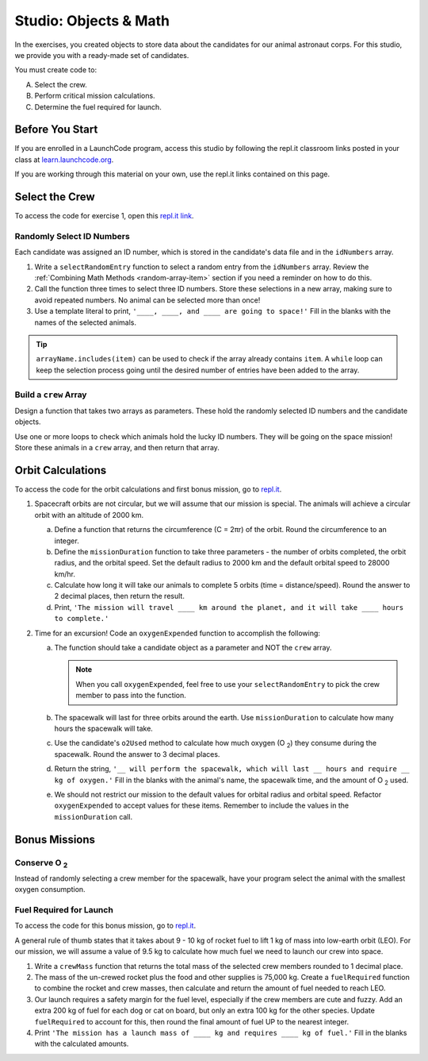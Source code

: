 Studio: Objects & Math
=======================

In the exercises, you created objects to store data about the candidates for
our animal astronaut corps. For this studio, we provide you with a ready-made
set of candidates.

You must create code to:

A. Select the crew.
B. Perform critical mission calculations.
C. Determine the fuel required for launch.

Before You Start
-----------------

If you are enrolled in a LaunchCode program, access this studio by following
the repl.it classroom links posted in your class at
`learn.launchcode.org <https://learn.launchcode.org/>`__.

If you are working through this material on your own, use the repl.it links
contained on this page.

Select the Crew
----------------

To access the code for exercise 1, open this `repl.it link <https://repl.it/@launchcode/ObjectsStudio01>`__.

Randomly Select ID Numbers
^^^^^^^^^^^^^^^^^^^^^^^^^^^

Each candidate was assigned an ID number, which is stored in the candidate's
data file and in the ``idNumbers`` array.

#. Write a ``selectRandomEntry`` function to select a random entry from the
   ``idNumbers`` array. Review the
   :ref:`Combining Math Methods <random-array-item>` section if you need a
   reminder on how to do this.
#. Call the function three times to select three ID numbers. Store these
   selections in a new array, making sure to avoid repeated numbers. No animal
   can be selected more than once!
#. Use a template literal to print, ``'____, ____, and ____ are going to
   space!'`` Fill in the blanks with the names of the selected animals.

.. admonition:: Tip

   ``arrayName.includes(item)`` can be used to check if the array already contains
   ``item``. A ``while`` loop can keep the selection process going until the
   desired number of entries have been added to the array.

Build a ``crew`` Array
^^^^^^^^^^^^^^^^^^^^^^^

Design a function that takes two arrays as parameters. These hold the randomly
selected ID numbers and the candidate objects.

Use one or more loops to check which animals hold the lucky ID numbers. They
will be going on the space mission! Store these animals in a ``crew`` array,
and then return that array.

Orbit Calculations
-------------------

To access the code for the orbit calculations and first bonus mission, go to
`repl.it <https://repl.it/@launchcode/ObjectsStudio02>`__.

#. Spacecraft orbits are not circular, but we will assume that our mission is
   special. The animals will achieve a circular orbit with an altitude of
   2000 km.

   a. Define a function that returns the circumference (C = 2πr) of the orbit.
      Round the circumference to an integer.
   b. Define the ``missionDuration`` function to take three parameters - the
      number of orbits completed, the orbit radius, and the orbital speed. Set
      the default radius to 2000 km and the default orbital speed to
      28000 km/hr.
   c. Calculate how long it will take our animals to complete 5 orbits (time =
      distance/speed). Round the answer to 2 decimal places, then return the
      result.
   d. Print, ``'The mission will travel ____ km around the planet, and it will
      take ____ hours to complete.'``

#. Time for an excursion! Code an ``oxygenExpended`` function to accomplish the
   following:

   a. The function should take a candidate object as a parameter and NOT the
      ``crew`` array.

      .. admonition:: Note

         When you call ``oxygenExpended``, feel free to use your
         ``selectRandomEntry`` to pick the crew member to pass into the
         function.

   b. The spacewalk will last for three orbits around the earth. Use
      ``missionDuration`` to calculate how many hours the spacewalk will take.
   c. Use the candidate's ``o2Used`` method to calculate how much oxygen (O :sub:`2`)
      they consume during the spacewalk. Round the answer to 3 decimal places.
   d. Return the string, ``'__ will perform the spacewalk, which will last __
      hours and require __ kg of oxygen.'`` Fill in the blanks with the
      animal's name, the spacewalk time, and the amount of O :sub:`2` used.
   e. We should not restrict our mission to the default values for orbital
      radius and orbital speed. Refactor ``oxygenExpended`` to accept values
      for these items. Remember to include the values in the
      ``missionDuration`` call.

Bonus Missions
---------------

Conserve O :sub:`2`
^^^^^^^^^^^^^^^^^^^

Instead of randomly selecting a crew member for the spacewalk, have your
program select the animal with the smallest oxygen consumption.

Fuel Required for Launch
^^^^^^^^^^^^^^^^^^^^^^^^^

To access the code for this bonus mission, go to
`repl.it <https://repl.it/@launchcode/ObjectsStudio03>`__.

A general rule of thumb states that it takes about 9 - 10 kg of rocket
fuel to lift 1 kg of mass into low-earth orbit (LEO). For our mission, we
will assume a value of 9.5 kg to calculate how much fuel we need to launch
our crew into space.

#. Write a ``crewMass`` function that returns the total mass of the selected
   crew members rounded to 1 decimal place.
#. The mass of the un-crewed rocket plus the food and other supplies is
   75,000 kg. Create a ``fuelRequired`` function to combine the rocket and crew
   masses, then calculate and return the amount of fuel needed to reach LEO.
#. Our launch requires a safety margin for the fuel level, especially if the
   crew members are cute and fuzzy.  Add an extra 200 kg of fuel for each
   dog or cat on board, but only an extra 100 kg for the other species. Update
   ``fuelRequired`` to account for this, then round the final amount of fuel UP
   to the nearest integer.
#. Print ``'The mission has a launch mass of ____ kg and requires ____ kg of
   fuel.'`` Fill in the blanks with the calculated amounts.
